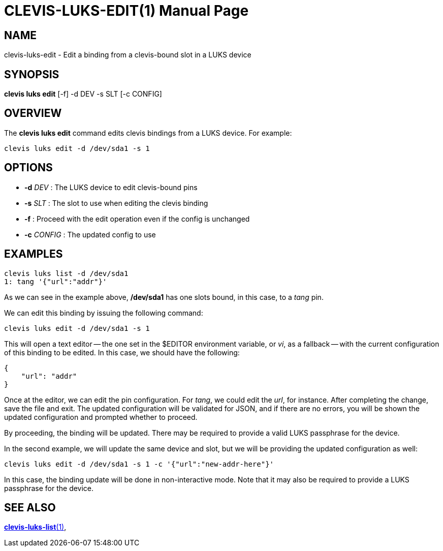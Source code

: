 CLEVIS-LUKS-EDIT(1)
===================
:doctype: manpage


== NAME

clevis-luks-edit - Edit a binding from a clevis-bound slot in a LUKS device

== SYNOPSIS

*clevis luks edit* [-f] -d DEV -s SLT [-c CONFIG]

== OVERVIEW

The *clevis luks edit* command edits clevis bindings from a LUKS device.
For example:

    clevis luks edit -d /dev/sda1 -s 1

== OPTIONS

* *-d* _DEV_ :
  The LUKS device to edit clevis-bound pins

* *-s* _SLT_ :
  The slot to use when editing the clevis binding

* *-f* :
  Proceed with the edit operation even if the config is unchanged

* *-c* _CONFIG_ :
  The updated config to use


== EXAMPLES

    clevis luks list -d /dev/sda1
    1: tang '{"url":"addr"}'

As we can see in the example above, */dev/sda1* has one slots bound, in this case, to a _tang_ pin.

We can edit this binding by issuing the following command:

    clevis luks edit -d /dev/sda1 -s 1

This will open a text editor -- the one set in the $EDITOR environment variable, or _vi_, as a fallback -- with the current
configuration of this binding to be edited. In this case, we should have the following:

    {
        "url": "addr"
    }

Once at the editor, we can edit the pin configuration. For _tang_, we could edit the _url_, for instance. After completing the change,
save the file and exit. The updated configuration will be validated for JSON, and if there are no errors, you will be shown the
updated configuration and prompted whether to proceed.

By proceeding, the binding will be updated. There may be required to provide a valid LUKS passphrase for the device.

In the second example, we will update the same device and slot, but we will be providing the updated configuration as well:

    clevis luks edit -d /dev/sda1 -s 1 -c '{"url":"new-addr-here"}'

In this case, the binding update will be done in non-interactive mode. Note that it may also be required to provide a LUKS
passphrase for the device.

== SEE ALSO

link:clevis-luks-list.1.adoc[*clevis-luks-list*(1)],

